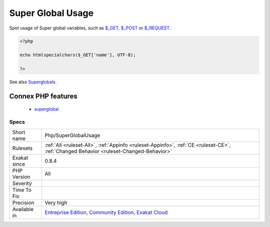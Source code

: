 .. _php-superglobalusage:

.. _super-global-usage:

Super Global Usage
++++++++++++++++++

.. meta::
	:description:
		Super Global Usage: Spot usage of Super global variables, such as $_GET, $_POST or $_REQUEST.
	:twitter:card: summary_large_image
	:twitter:site: @exakat
	:twitter:title: Super Global Usage
	:twitter:description: Super Global Usage: Spot usage of Super global variables, such as $_GET, $_POST or $_REQUEST
	:twitter:creator: @exakat
	:twitter:image:src: https://www.exakat.io/wp-content/uploads/2020/06/logo-exakat.png
	:og:image: https://www.exakat.io/wp-content/uploads/2020/06/logo-exakat.png
	:og:title: Super Global Usage
	:og:type: article
	:og:description: Spot usage of Super global variables, such as $_GET, $_POST or $_REQUEST
	:og:url: https://exakat.readthedocs.io/en/latest/Reference/Rules/Super Global Usage.html
	:og:locale: en
Spot usage of Super global variables, such as `$_GET <https://www.php.net/manual/en/reserved.variables.get.php>`_, `$_POST <https://www.php.net/manual/en/reserved.variables.post.php>`_ or `$_REQUEST <https://www.php.net/manual/en/reserved.variables.request.php>`_.

.. code-block:: php
   
   <?php
   
   echo htmlspecialchars($_GET['name'], UTF-8);
   
   ?>

See also `Superglobals <https://www.php.net/manual/en/language.variables.superglobals.php>`_.

Connex PHP features
-------------------

  + `superglobal <https://php-dictionary.readthedocs.io/en/latest/dictionary/superglobal.ini.html>`_


Specs
_____

+--------------+-----------------------------------------------------------------------------------------------------------------------------------------------------------------------------------------+
| Short name   | Php/SuperGlobalUsage                                                                                                                                                                    |
+--------------+-----------------------------------------------------------------------------------------------------------------------------------------------------------------------------------------+
| Rulesets     | :ref:`All <ruleset-All>`, :ref:`Appinfo <ruleset-Appinfo>`, :ref:`CE <ruleset-CE>`, :ref:`Changed Behavior <ruleset-Changed-Behavior>`                                                  |
+--------------+-----------------------------------------------------------------------------------------------------------------------------------------------------------------------------------------+
| Exakat since | 0.8.4                                                                                                                                                                                   |
+--------------+-----------------------------------------------------------------------------------------------------------------------------------------------------------------------------------------+
| PHP Version  | All                                                                                                                                                                                     |
+--------------+-----------------------------------------------------------------------------------------------------------------------------------------------------------------------------------------+
| Severity     |                                                                                                                                                                                         |
+--------------+-----------------------------------------------------------------------------------------------------------------------------------------------------------------------------------------+
| Time To Fix  |                                                                                                                                                                                         |
+--------------+-----------------------------------------------------------------------------------------------------------------------------------------------------------------------------------------+
| Precision    | Very high                                                                                                                                                                               |
+--------------+-----------------------------------------------------------------------------------------------------------------------------------------------------------------------------------------+
| Available in | `Entreprise Edition <https://www.exakat.io/entreprise-edition>`_, `Community Edition <https://www.exakat.io/community-edition>`_, `Exakat Cloud <https://www.exakat.io/exakat-cloud/>`_ |
+--------------+-----------------------------------------------------------------------------------------------------------------------------------------------------------------------------------------+


